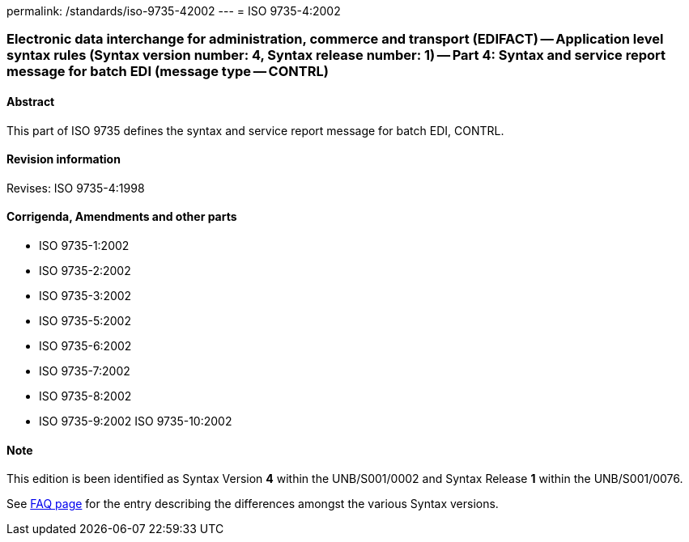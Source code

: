 permalink: /standards/iso-9735-42002
---
= ISO 9735-4:2002

=== Electronic data interchange for administration, commerce and transport (EDIFACT) -- Application level syntax rules (Syntax version number: 4, Syntax release number: 1) -- Part 4: Syntax and service report message for batch EDI (message type -- CONTRL)
==== Abstract
This part of ISO 9735 defines the syntax and service report message for batch EDI, CONTRL.

==== Revision information
Revises: ISO 9735-4:1998

==== Corrigenda, Amendments and other parts
* ISO 9735-1:2002
* ISO 9735-2:2002
* ISO 9735-3:2002
* ISO 9735-5:2002
* ISO 9735-6:2002
* ISO 9735-7:2002
* ISO 9735-8:2002
* ISO 9735-9:2002
ISO 9735-10:2002

==== Note
This edition is been identified as Syntax Version *4* within the UNB/S001/0002 and Syntax Release *1* within the UNB/S001/0076.

See link:/faq[FAQ page] for the entry describing the differences amongst the various Syntax versions.


